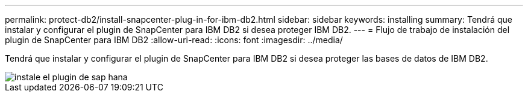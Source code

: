 ---
permalink: protect-db2/install-snapcenter-plug-in-for-ibm-db2.html 
sidebar: sidebar 
keywords: installing 
summary: Tendrá que instalar y configurar el plugin de SnapCenter para IBM DB2 si desea proteger IBM DB2. 
---
= Flujo de trabajo de instalación del plugin de SnapCenter para IBM DB2
:allow-uri-read: 
:icons: font
:imagesdir: ../media/


[role="lead"]
Tendrá que instalar y configurar el plugin de SnapCenter para IBM DB2 si desea proteger las bases de datos de IBM DB2.

image::../media/sap_hana_install_configure_workflow.gif[instale el plugin de sap hana]
